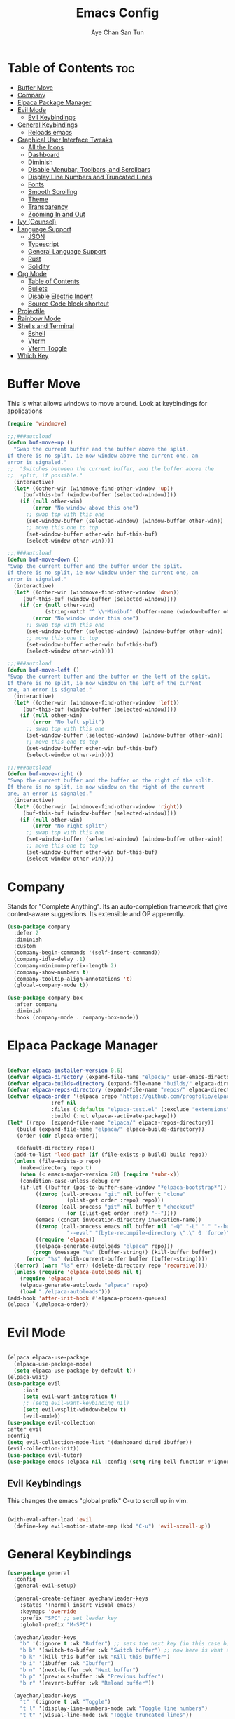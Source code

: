 #+TITLE:Emacs Config
#+AUTHOR: Aye Chan San Tun
#+DESCRIPTION: Aye Chan's personal emacs config
#+STARTUP: showeverything
#+OPTIONS: toc:2

* Table of Contents :toc:
- [[#buffer-move][Buffer Move]]
- [[#company][Company]]
- [[#elpaca-package-manager][Elpaca Package Manager]]
- [[#evil-mode][Evil Mode]]
  - [[#evil-keybindings][Evil Keybindings]]
- [[#general-keybindings][General Keybindings]]
  - [[#reloads-emacs][Reloads emacs]]
- [[#graphical-user-interface-tweaks][Graphical User Interface Tweaks]]
  - [[#all-the-icons][All the Icons]]
  - [[#dashboard][Dashboard]]
  - [[#diminish][Diminish]]
  - [[#disable-menubar-toolbars-and-scrollbars][Disable Menubar, Toolbars, and Scrollbars]]
  - [[#display-line-numbers-and-truncated-lines][Display Line Numbers and Truncated Lines]]
  - [[#fonts][Fonts]]
  - [[#smooth-scrolling][Smooth Scrolling]]
  - [[#theme][Theme]]
  - [[#transparency][Transparency]]
  - [[#zooming-in-and-out][Zooming In and Out]]
- [[#ivy-counsel][Ivy (Counsel)]]
- [[#language-support][Language Support]]
  - [[#json][JSON]]
  - [[#typescript][Typescript]]
  - [[#general-language-support][General Language Support]]
  - [[#rust][Rust]]
  - [[#solidity][Solidity]]
- [[#org-mode][Org Mode]]
  - [[#table-of-contents][Table of Contents]]
  - [[#bullets][Bullets]]
  - [[#disable-electric-indent][Disable Electric Indent]]
  - [[#source-code-block-shortcut][Source Code block shortcut]]
- [[#projectile][Projectile]]
- [[#rainbow-mode][Rainbow Mode]]
- [[#shells-and-terminal][Shells and Terminal]]
  - [[#eshell][Eshell]]
  - [[#vterm][Vterm]]
  - [[#vterm-toggle][Vterm Toggle]]
- [[#which-key][Which Key]]

* Buffer Move
This is what allows windows to move around. Look at keybindings for applications
#+begin_src emacs-lisp
(require 'windmove)

;;;###autoload
(defun buf-move-up ()
  "Swap the current buffer and the buffer above the split.
If there is no split, ie now window above the current one, an
error is signaled."
;;  "Switches between the current buffer, and the buffer above the
;;  split, if possible."
  (interactive)
  (let* ((other-win (windmove-find-other-window 'up))
	 (buf-this-buf (window-buffer (selected-window))))
    (if (null other-win)
        (error "No window above this one")
      ;; swap top with this one
      (set-window-buffer (selected-window) (window-buffer other-win))
      ;; move this one to top
      (set-window-buffer other-win buf-this-buf)
      (select-window other-win))))

;;;###autoload
(defun buf-move-down ()
"Swap the current buffer and the buffer under the split.
If there is no split, ie now window under the current one, an
error is signaled."
  (interactive)
  (let* ((other-win (windmove-find-other-window 'down))
	 (buf-this-buf (window-buffer (selected-window))))
    (if (or (null other-win) 
            (string-match "^ \\*Minibuf" (buffer-name (window-buffer other-win))))
        (error "No window under this one")
      ;; swap top with this one
      (set-window-buffer (selected-window) (window-buffer other-win))
      ;; move this one to top
      (set-window-buffer other-win buf-this-buf)
      (select-window other-win))))

;;;###autoload
(defun buf-move-left ()
"Swap the current buffer and the buffer on the left of the split.
If there is no split, ie now window on the left of the current
one, an error is signaled."
  (interactive)
  (let* ((other-win (windmove-find-other-window 'left))
	 (buf-this-buf (window-buffer (selected-window))))
    (if (null other-win)
        (error "No left split")
      ;; swap top with this one
      (set-window-buffer (selected-window) (window-buffer other-win))
      ;; move this one to top
      (set-window-buffer other-win buf-this-buf)
      (select-window other-win))))

;;;###autoload
(defun buf-move-right ()
"Swap the current buffer and the buffer on the right of the split.
If there is no split, ie now window on the right of the current
one, an error is signaled."
  (interactive)
  (let* ((other-win (windmove-find-other-window 'right))
	 (buf-this-buf (window-buffer (selected-window))))
    (if (null other-win)
        (error "No right split")
      ;; swap top with this one
      (set-window-buffer (selected-window) (window-buffer other-win))
      ;; move this one to top
      (set-window-buffer other-win buf-this-buf)
      (select-window other-win))))
#+end_src

* Company
Stands for "Complete Anything". Its an auto-completion framework
that give context-aware suggestions. Its extensible and OP apperently.
#+begin_src emacs-lisp
(use-package company
  :defer 2
  :diminish
  :custom
  (company-begin-commands '(self-insert-command))
  (company-idle-delay .1)
  (company-minimum-prefix-length 2)
  (company-show-numbers t)
  (company-tooltip-align-annotations 't)
  (global-company-mode t))

(use-package company-box
  :after company
  :diminish
  :hook (company-mode . company-box-mode))
#+end_src
* Elpaca Package Manager

#+begin_src emacs-lisp

  (defvar elpaca-installer-version 0.6)
  (defvar elpaca-directory (expand-file-name "elpaca/" user-emacs-directory))
  (defvar elpaca-builds-directory (expand-file-name "builds/" elpaca-directory))
  (defvar elpaca-repos-directory (expand-file-name "repos/" elpaca-directory))
  (defvar elpaca-order '(elpaca :repo "https://github.com/progfolio/elpaca.git"
				:ref nil
				:files (:defaults "elpaca-test.el" (:exclude "extensions"))
				:build (:not elpaca--activate-package)))
  (let* ((repo  (expand-file-name "elpaca/" elpaca-repos-directory))
	 (build (expand-file-name "elpaca/" elpaca-builds-directory))
	 (order (cdr elpaca-order))

	 (default-directory repo))
    (add-to-list 'load-path (if (file-exists-p build) build repo))
    (unless (file-exists-p repo)
      (make-directory repo t)
      (when (< emacs-major-version 28) (require 'subr-x))
      (condition-case-unless-debug err
	  (if-let ((buffer (pop-to-buffer-same-window "*elpaca-bootstrap*"))
		   ((zerop (call-process "git" nil buffer t "clone"
					 (plist-get order :repo) repo)))
		   ((zerop (call-process "git" nil buffer t "checkout"
					 (or (plist-get order :ref) "--"))))
		   (emacs (concat invocation-directory invocation-name))
		   ((zerop (call-process emacs nil buffer nil "-Q" "-L" "." "--batch"
					 "--eval" "(byte-recompile-directory \".\" 0 'force)")))
		   ((require 'elpaca))
		   ((elpaca-generate-autoloads "elpaca" repo)))
	      (progn (message "%s" (buffer-string)) (kill-buffer buffer))
	    (error "%s" (with-current-buffer buffer (buffer-string))))
	((error) (warn "%s" err) (delete-directory repo 'recursive))))
    (unless (require 'elpaca-autoloads nil t)
      (require 'elpaca)
      (elpaca-generate-autoloads "elpaca" repo)
      (load "./elpaca-autoloads")))
  (add-hook 'after-init-hook #'elpaca-process-queues)
  (elpaca `(,@elpaca-order))

#+end_src
* Evil Mode
#+begin_src emacs-lisp

(elpaca elpaca-use-package
  (elpaca-use-package-mode)
  (setq elpaca-use-package-by-default t))
(elpaca-wait)
(use-package evil
     :init
     (setq evil-want-integration t)
     ;; (setq evil-want-keybinding nil)
     (setq evil-vsplit-window-below t)
     (evil-mode))
(use-package evil-collection
:after evil
:config
(setq evil-collection-mode-list '(dashboard dired ibuffer))
(evil-collection-init))
(use-package evil-tutor)
(use-package emacs :elpaca nil :config (setq ring-bell-function #'ignore))

#+end_src 
** Evil Keybindings
This changes the emacs "global prefix" C-u to scroll up in vim.
#+begin_src emacs-lisp

(with-eval-after-load 'evil
  (define-key evil-motion-state-map (kbd "C-u") 'evil-scroll-up))

#+end_src

* General Keybindings
#+begin_src emacs-lisp
(use-package general
  :config
  (general-evil-setup)
  
  (general-create-definer ayechan/leader-keys
    :states '(normal insert visual emacs)
    :keymaps 'override
    :prefix "SPC" ;; set leader key
    :global-prefix "M-SPC")

  (ayechan/leader-keys 
    "b" '(:ignore t :wk "Buffer") ;; sets the next key (in this case b)
    "b b" '(switch-to-buffer :wk "Switch buffer") ;; now here is what all the b's do
    "b k" '(kill-this-buffer :wk "Kill this buffer")
    "b i" '(ibuffer :wk "Ibuffer")
    "b n" '(next-buffer :wk "Next buffer")
    "b p" '(previous-buffer :wk "Previous buffer")
    "b r" '(revert-buffer :wk "Reload buffer"))

  (ayechan/leader-keys
    "t" '(:ignore t :wk "Toggle")
    "t l" '(display-line-numbers-mode :wk "Toggle line numbers")
    "t t" '(visual-line-mode :wk "Toggle truncated lines"))

  (ayechan/leader-keys 
    "o" '(:ignore t :wk "Open")
    "o t" '(vterm-toggle :wk "Toggle vterm"))

  (ayechan/leader-keys
    "f c" '((lambda () (interactive) (find-file "~/.config/emacs/config.org")) :wk "Edit emacs config")
    "f r" '(counsel-recentf :wk "Find recent file")
    "TAB TAB" '(comment-line :wk "Comment lines"))

  (ayechan/leader-keys
    "h" '(:ignore t :wk "Help")
    "h f" '(describe-function :wk "Describe function")
    "h v" '(describe-variable :wk "Describe variable")
    "h t" '(load-theme :wk "Load theme")
    "h r r" '(reload-init-file :wk "Reload emacs config"))

  (ayechan/leader-keys
    "m" '(:ignore t :wk "Org")
    "m a" '(org-agenda :wk "Org agenda")
    "m e" '(org-export-dispatch :wk "Org export dispatch")
    "m i" '(org-toggle-item :wk "Org toggle item")
    "m t" '(org-todo :wk "Org todo")
    "m B" '(org-babel-tangle :wk "Org babel tangle")
    "m T" '(org-todo-list :wk "Org todo list"))

  (ayechan/leader-keys
    "m b" '(:ignore t :wk "Tables")
    "m b -" '(org-table-insert-hline :wk "Insert hline in table"))

  (ayechan/leader-keys
    "m d" '(:ignore t :wk "Date/deadline")
    "m d t" '(org-time-stamp :wk "Org time stamp"))

  (ayechan/leader-keys
    "w" '(:ignore t :wk "Windows")
    ;; Window splits
    "w d" '(evil-window-delete :wk "Close window")
    "w n" '(evil-window-new :wk "New window")
    "w s" '(evil-window-split :wk "Horizontal split window")
    "w v" '(evil-window-vsplit :wk "Vertical split window")
    ;; Window motions
    "w h" '(evil-window-left :wk "Window left")
    "w j" '(evil-window-down :wk "Window down")
    "w k" '(evil-window-up :wk "Window up")
    "w l" '(evil-window-right :wk "Window right")
    "w w" '(evil-window-next :wk "Goto next window")
    ;; Move Windows
    "w H" '(buf-move-left :wk "Buffer move left")
    "w J" '(buf-move-down :wk "Buffer move down")
    "w K" '(buf-move-up :wk "Buffer move up")
    "w L" '(buf-move-right :wk "Buffer move right"))

  (ayechan/leader-keys
    "e" '(:ignore t :wk "Evaluate")
    "e b" '(eval-buffer :wk "Evaluate elisp in buffer")
    "e d" '(eval-defun :wk "Evaluate defun containing or after point")
    "e e" '(eval-expression :wk "Evaluate and elisp expression")
    "e l" '(eval-last-sexp :wk "Evaluate elisp expression before point")
    "e r" '(eval-region :wk "Evaluate elisp in region"))

  (ayechan/leader-keys
    "f" '(:ignore t :wk "File") ;; sets the next key
    "f f" '(find-file :wk "Find file")))
#+end_src

** Reloads emacs
Reloads emacs on G.O.D.
#+begin_src emacs-lisp
(defun reload-init-file ()
  (interactive)
  (load-file user-init-file)
  (load-file user-init-file))
#+end_src
* Graphical User Interface Tweaks
Let's make GNU Emacs look better
** All the Icons
#+begin_src emacs-lisp
  (use-package all-the-icons
    :ensure t
    :if (display-graphic-p))

  (use-package all-the-icons-dired
    :hook (dired-mode . (lambda () (all-the-icons-dired-mode t))))
    

#+end_src
** Dashboard
#+begin_src emacs-lisp
(use-package dashboard
  :ensure t 
  :init
  (setq initial-buffer-choice 'dashboard-open)
  (setq dashboard-set-heading-icons t)
  (setq dashboard-set-file-icons t)
  (setq dashboard-banner-logo-title "Happiness is the feeling that power increases - that resistance is being overcome.")
  ;;(setq dashboard-startup-banner 'logo) ;; use standard emacs logo as banner
  ;;(setq dashboard-startup-banner "/home/santun/.config/emacs/images/cartoon-gnu.jpg")  ;; use custom image as banner
  (setq dashboard-center-content t) ;; set to 't' for centered content
  (setq dashboard-items '((recents . 5)
                          (agenda . 5 )
                          (bookmarks . 3)
                          (projects . 3)
                          (registers . 3)))
  :custom
  (dashboard-modify-heading-icons '((recents . "file-text")
                                    (bookmarks . "book")))
  :config
  (dashboard-setup-startup-hook))
#+end_src
** Diminish
This package makes it so minor modes don't appear on the mode line.
#+begin_src emacs-lisp
(use-package diminish)
#+end_src

** Disable Menubar, Toolbars, and Scrollbars
#+begin_src emacs-lisp

(menu-bar-mode -1)
(tool-bar-mode -1)
(scroll-bar-mode -1)

#+end_src

** Display Line Numbers and Truncated Lines
#+begin_src emacs-lisp

(global-display-line-numbers-mode 1)
(global-visual-line-mode t)
(setq-default truncate-lines nil)

#+end_src

** Fonts 
The different fonts emacs will use
#+begin_src emacs-lisp
  (set-face-attribute 'default nil
                      :font "JetBrains Mono"
                      :height 110 
                      :weight 'medium)

  (set-face-attribute 'variable-pitch nil
                      :font "Ubuntu"
                      :height 120
                      :weight 'medium)

  (set-face-attribute 'fixed-pitch nil
                      :font "JetBrains Mono"
                      :height 110
                      :weight 'medium)

  ;; Make commented text and keywords italic.
  ;; This is working in emacsclient but not in emacs.
  ;; Your font must have an italic face available.
  (set-face-attribute 'font-lock-comment-face nil
                      :slant 'italic)

  (set-face-attribute 'font-lock-keyword-face nil
                      :slant 'italic)

  ;; Set font on graphical frames
  (add-to-list 'default-frame-alist '(font . "JetBrains Mono-11"))

  ;; Uncomment the following line if line spacing needs adjusting
   (setq-default line-spacing 0)

#+end_src

** Smooth Scrolling
Instead of jumping around, this should make the screen scroll smoothly with evil mode.
#+begin_src emacs-lisp
(setq redisplay-dont-pause t
  scroll-margin 1
  scroll-step 1
  scroll-conservatively 10000
  scroll-preserve-screen-position 1)
(setq scroll-conservatively 10)
(setq scroll-margin 4)
#+end_src
** Theme
What is the vibe of the code editor?
#+begin_src emacs-lisp
(add-to-list 'custom-theme-load-path "~/.config/emacs/themes/")
;; themes from doom emacs
(use-package doom-themes
  :config
  (setq doom-theme-enable-bold t
        doom-theme-enable-italic t))
;; custom themes from a theme creator
(load-theme 'hyper-beast-2 t)

#+end_src
** Transparency
True transparency has been added?
#+begin_src emacs-lisp

;; (add-to-list 'default-frame-alist '(alpha-background . 90))

#+end_src
** Zooming In and Out
#+begin_src emacs-lisp
(global-set-key (kbd "C-=") 'text-scale-increase)
(global-set-key (kbd "C--") 'text-scale-decrease)
(global-set-key (kbd "<C-wheel-up>") 'text-scale-increase)
(global-set-key (kbd "<C-wheel-down>") 'text-scale-decrease)
#+end_src
* Ivy (Counsel)
#+begin_src emacs-lisp
(use-package counsel
  :after ivy
  :diminish
  :config (counsel-mode))

(use-package ivy
  :bind
  ;; ivy-resume resumes the last Ivy-based completion.
  (("C-c C-r" . ivy-resume)
   ("C-x B" . ivy-switch-buffer-other-window))
  :diminish
  :custom
  (setq ivy-use-virtual-buffers t)
  (setq ivy-count-format "(%d/%d) ")
  (setq enable-recursive-minibuffers t)
  :config
  (ivy-mode))

(use-package all-the-icons-ivy-rich
  :ensure t
  :init (all-the-icons-ivy-rich-mode 1))

(use-package ivy-rich
  :after ivy
  :ensure t
  :init (ivy-rich-mode 1) ;; this gets us descriptions in M-x.
  :custom
  (ivy-virtual-abbreviate 'full
   ivy-rich-switch-buffer-align-virtual-buffer t
   ivy-rich-path-style 'abbrev)
  :config
  (ivy-set-display-transformer 'ivy-switch-buffer
                               'ivy-rich-switch-buffer-transformer))
#+end_src
* Language Support
** JSON
Enables syntax highlighting for JSON.
#+begin_src emacs-lisp

(use-package json-mode
  :ensure t)

#+end_src

** Typescript
Give syntax highlighting to .js related files.
#+begin_src emacs-lisp

(use-package typescript-mode
  :ensure t
  :mode (("\\.js\\'" . typescript-mode)
         ("\\.ts\\'" . typescript-mode)
         ("\\.jsx\\'" . typescript-mode)
         ("\\.tsx\\'" . typescript-mode)))

#+end_src

*** Web Mode
Alternative to the rather annoying RJSX mode. Web mode covers more
bases and is more broad than RJSX but is less specialized.
#+begin_src emacs-lisp

(use-package web-mode
  :ensure t
  :after typescript-mode
  :mode (("\\.tsx\\'" . web-mode)
         ("\\.jsx\\'" . web-mode))
  :config
  ;; Set up indentation and other configurations as needed
  (setq web-mode-markup-indent-offset 2
        web-mode-css-indent-offset 2
        web-mode-code-indent-offset 2
        web-mode-enable-auto-pairing t
        web-mode-enable-css-colorization t))

#+end_src
*** Tide
Stands for "TypeScript Interactive Development Environment". Tide
is responsible for autocompletion, type checking, and jumping to 
definitions.
#+begin_src emacs-lisp

;; (use-package tide
;;   :ensure t
;;   :diminish
;;   :after (typescript-mode company) ;; removed flycheck from list
;;   :hook ((typescript-mode . tide-setup)))

;; This Tide config is more robust but less stable
(defun setup-tide-mode()
  (interactive)
  (tide-setup)
  (flycheck-mode +1)
  (setq flycheck-check-syntax-automatically '(save mode enabled))
  (tide-hl-identifier-mode +1)
  (company-mode +1))
(use-package tide
  :ensure t
  :diminish
  :after (typescript-mode company flycheck)
  :hook ((typescript-mode . setup-tide-mode)
         (typescript-mode . tide-hl-identifier-mode)
         (before-save . tide-format-before-save)))

#+end_src

*** Prettier
Makes everything more pretty no cap
#+begin_src emacs-lisp

(use-package prettier-js
  :ensure t
  :after (web-mode)
  :hook (web-mode . prettier-js-mode))

#+end_src

*** RJSX Mode
This give syntax highlighting which is important.
Causing a lot of problems mainly making things red and giving
warnings on things that should be perfectly fine. 
#+begin_src emacs-lisp

;; (use-package rjsx-mode 
;;   :ensure t
;;   :after typescript-mode
;;   :hook ((rjsx-mode . prettier-js-mode)
;;          (rjsx-mode . tide-setup)
;;          (rjsx-mode . tide-hl-identifier-mode)
;;          (rjsx-mode . flycheck-mode))
;;   :config
;;     (add-to-list 'auto-mode-alist '("\\.tsx\\'" . rjsx-mode))
;;     (add-to-list 'auto-mode-alist '("\\.jsx\\'" . rjsx-mode))
;; ;; this stops the "<" symbol from auto-completing to "</>"
;;     (with-eval-after-load 'rjsx-mode
;;       (define-key rjsx-mode-map "<" nil)
;;       (define-key rjsx-mode-map (kbd "C-d") nil)
;;       (define-key rjsx-mode-map ">" nil)))
;; (setq js-indent-level 2)

#+end_src
** General Language Support
*** Flycheck
A tool that takes care of syntax checking and its also a linter.
#+begin_src emacs-lisp

(use-package flycheck
  :ensure t
  :demand
  ;; :diminish
  :init (global-flycheck-mode))

#+end_src

LSP Flycheck just makes Flycheck more OP
#+begin_src emacs-lisp

(use-package lsp-flycheck
  :after lsp
  :hook (lsp-mode . lsp-flycheck-enable)
  :commands lsp-flycheck-enable)

#+end_src

*** LSP-Mode
Not required for RJSX mode or prettier, but its supposed to pair
nicely with Tide.
#+begin_src emacs-lisp

(use-package lsp-mode
  :ensure t
  :hook ((typescript-mode . lsp)
         (solidity-mode . lsp))
  ;; :hook (web-mode . lsp)
  :config
  (lsp-enable-which-key-integration t))
(setq lsp-command '("bash" "-c"))


#+end_src

*** Smartparens
#+begin_src emacs-lisp

(use-package smartparens
  :ensure t
  :config
  (smartparens-global-mode 1))

#+end_src

** Rust
LSP for rust not much more to say.
#+begin_src emacs-lisp

;; (use-package lsp-mode
;;   :ensure
;;   :commands lsp
;;   :custom
;;   ;; what to use when checking on-save. "check" is default, I prefer clippy
;;   (lsp-rust-analyzer-cargo-watch-command "clippy")
;;   (lsp-eldoc-render-all t)
;;   (lsp-idle-delay 0.6)
;;   ;; enable / disable the hints as you prefer:
;;   (lsp-inlay-hint-enable t)
;;   ;; These are optional configurations. See https://emacs-lsp.github.io/lsp-mode/page/lsp-rust-analyzer/#lsp-rust-analyzer-display-chaining-hints for a full list
;;   (lsp-rust-analyzer-display-lifetime-elision-hints-enable "skip_trivial")
;;   (lsp-rust-analyzer-display-chaining-hints t)
;;   (lsp-rust-analyzer-display-lifetime-elision-hints-use-parameter-names nil)
;;   (lsp-rust-analyzer-display-closure-return-type-hints t)
;;   (lsp-rust-analyzer-display-parameter-hints nil)
;;   (lsp-rust-analyzer-display-reborrow-hints nil)
;;   :config
;;   (add-hook 'lsp-mode-hook 'lsp-ui-mode))

;; (use-package lsp-ui
;;   :ensure
;;   :commands lsp-ui-mode
;;   :custom
;;   (lsp-ui-peek-always-show t)
;;   (lsp-ui-sideline-show-hover t)
;;   (lsp-ui-doc-enable nil))

#+end_src
** Solidity
Syntax highlighting for Solidity
#+begin_src emacs-lisp

(use-package solidity-mode
  :commands lsp
  :hook ((solidity-mode . lsp)
         (solidity-mode . lsp-flycheck-enable))
  :config
  (setq lsp-solidity-server '("nomicfoundation-solidity-language-server" "--stdio")))

(use-package lsp-ui
  :commands lsp-ui-mode)

(use-package company-lsp
  :commands company-lsp)

#+end_src

#+begin_src emacs-lisp
(add-hook 'solidity-mode-hook (lambda ()
                                (setq-local indent-tabs-mode nil)
                                (progn
                                  (lsp))))
#+end_src
* Org Mode
** Table of Contents
#+begin_src emacs-lisp
(use-package toc-org
    :commands toc-org-enable
    :init (add-hook 'org-mode-hook 'toc-org-enable))
#+end_src

** Bullets
Makes headers bullets instead of whetever they once were on God.
#+begin_src emacs-lisp
(add-hook 'org-mode-hook #'org-indent-mode)
(use-package org-bullets)
(add-hook 'org-mode-hook (lambda () (org-bullets-mode 1)))
#+end_src

** Disable Electric Indent
Prevents elisp code from doing mega cringe indents for literally no reason on my mama.
#+begin_src emacs-lisp
(electric-indent-mode -1)
(setq org-edit-src-content-indentation 0)
#+end_src

** Source Code block shortcut
Write "<s" then press tab to make a source block quickly
There are also more versions of this < pattern
#+begin_src emacs-lisp
(require 'org-tempo)
#+end_src

* Projectile
Projectile is a project interaction library for Emacs.  It should be noted that many projectile commands do not work if you have set “fish” as the 
“shell-file-name” for Emacs.  I had initially set “fish” as the “shell-file-name” in the Vterm section of this config, but oddly enough I changed it to “bin/sh” 
and projectile now works as expected, and Vterm still uses “fish” because my default user “sh” on my Linux system is “fish”.
#+begin_src emacs-lisp
(use-package projectile
  :diminish
  :config 
  (projectile-mode 1))
#+end_src
* Rainbow Mode
Minor mode that enhances the display of colors.
#+begin_src emacs-lisp
(use-package rainbow-mode
  :diminish
  :hook org-mode prog-mode)
#+end_src

* Shells and Terminal
** Eshell
This is eshell, its a shell written in elisp
#+begin_src emacs-lisp
(use-package eshell-syntax-highlighting
  :after esh-mode
  :config
  (eshell-syntax-highlighting-global-mode +1))

;; eshell-syntax-highlighting -- adds fish/zsh-like syntax highlighting.
;; eshell-rc-script -- your profile for eshell; like a bashrc for eshell.
;; eshell-aliases-file -- sets an aliases file for the eshell.
  
(setq eshell-rc-script (concat user-emacs-directory "eshell/profile")
      eshell-aliases-file (concat user-emacs-directory "eshell/aliases")
      eshell-history-size 5000
      eshell-buffer-maximum-lines 5000
      eshell-hist-ignoredups t
      eshell-scroll-to-bottom-on-input t
      eshell-destroy-buffer-when-process-dies t
      eshell-visual-commands'("bash" "htop" "ssh" "top" "zsh"))

#+end_src
** Vterm
This is vterm 
#+begin_src emacs-lisp
(use-package vterm
:config
(setq shell-file-name "/bin/fish"
      vterm-max-scrollback 5000))
#+end_src
** Vterm Toggle
#+begin_src emacs-lisp
(use-package vterm-toggle
  :after vterm
  :config
  (setq vterm-toggle-fullscreen-p nil)
  (setq vterm-toggle-scope 'project)
  (add-to-list 'display-buffer-alist
               '((lambda (buffer-or-name _)
                     (let ((buffer (get-buffer buffer-or-name)))
                       (with-current-buffer buffer
                         (or (equal major-mode 'vterm-mode)
                             (string-prefix-p vterm-buffer-name (buffer-name buffer))))))
                  (display-buffer-reuse-window display-buffer-at-bottom)
                  ;;(display-buffer-reuse-window display-buffer-in-direction)
                  ;;display-buffer-in-direction/direction/dedicated is added in emacs27
                  ;;(direction . bottom)
                  ;;(dedicated . t) ;dedicated is supported in emacs27
                  (reusable-frames . visible)
                  (window-height . 0.3))))
#+end_src
* Which Key
This package opens a mini-buffer that displays the available keys
that can be pressed after the first keystroke. Good trusty handy
tool no cap.
#+begin_src emacs-lisp
(use-package which-key
:init 
(which-key-mode 1)
:diminish
:config
(setq which-key-side-window-location 'bottom
      which-key-sort-order #'which-key-key-order-alpha
      which-key-sort-uppercase-first nil
      which-key-add-column-padding 1
      which-key-max-display-columns nil
      which-key-min-display-lines 6

      which-key-side-window-max-height 0.25
      which-key-idle-delay 0.8
      which-key-max-description-length 25
      which-key-allow-imprecise-window-fit nil
      which-key-separator " → " ))

#+end_src







